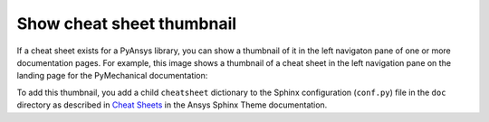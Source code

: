 .. _show_cheat_sheet_thumbnail:

Show cheat sheet thumbnail
==========================

If a cheat sheet exists for a PyAnsys library, you can show a thumbnail of it in the
left navigaton pane of one or more documentation pages. For example,
this image shows a thumbnail of a cheat sheet in the left navigation pane on the
landing page for the PyMechanical documentation:

.. image:: ..//_static/cheat-sheet-nav-pane.png
   :alt: Cheat sheet thumbnail in PyMechanical documentation

To add this thumbnail, you add a child ``cheatsheet`` dictionary to the Sphinx
configuration (``conf.py``) file in the ``doc`` directory as described in
`Cheat Sheets <https://sphinxdocs.ansys.com/version/stable/user_guide/options.html#cheat-sheets>`_
in the Ansys Sphinx Theme documentation.

